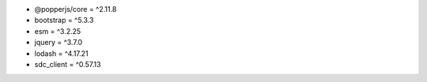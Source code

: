 * @popperjs/core = ^2.11.8
* bootstrap = ^5.3.3
* esm = ^3.2.25
* jquery = ^3.7.0
* lodash = ^4.17.21
* sdc_client = ^0.57.13